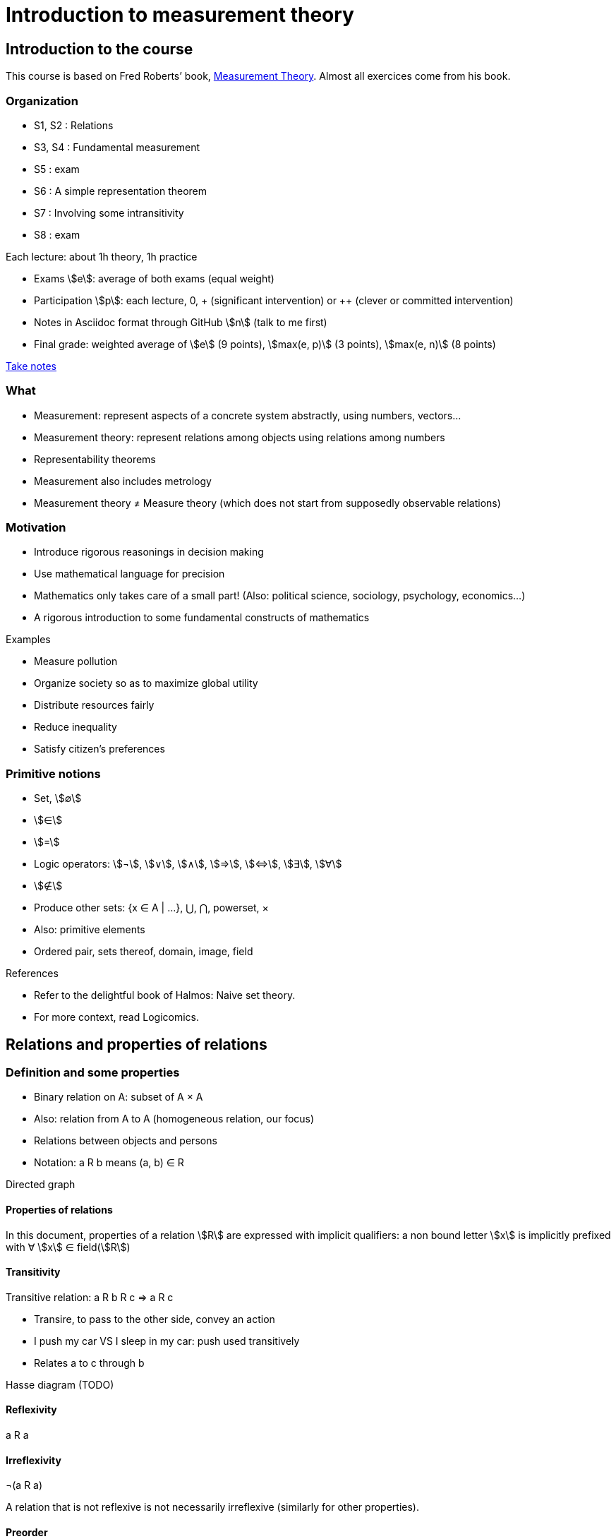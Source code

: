 = Introduction to measurement theory
:stem:

== Introduction to the course
This course is based on Fred Roberts’ book, https://doi.org/10.1017/CBO9780511759871[Measurement Theory]. Almost all exercices come from his book.

=== Organization
* S1, S2 : Relations
* S3, S4 : Fundamental measurement
* S5 : exam
* S6 : A simple representation theorem
* S7 : Involving some intransitivity
* S8 : exam

Each lecture: about 1h theory, 1h practice

* Exams stem:[e]: average of both exams (equal weight)
* Participation stem:[p]: each lecture, 0, + (significant intervention) or ++ (clever or committed intervention)
* Notes in Asciidoc format through GitHub stem:[n] (talk to me first)
* Final grade: weighted average of stem:[e] (9 points), stem:[max(e, p)] (3 points), stem:[max(e, n)] (8 points)

https://github.com/oliviercailloux/Teaching/blob/main/README.adoc#take-notes[Take notes]

=== What
* Measurement: represent aspects of a concrete system abstractly, using numbers, vectors…
* Measurement theory: represent relations among objects using relations among numbers
* Representability theorems
* Measurement also includes metrology
* Measurement theory ≠ Measure theory (which does not start from supposedly observable relations)

=== Motivation
* Introduce rigorous reasonings in decision making
* Use mathematical language for precision
* Mathematics only takes care of a small part! (Also: political science, sociology, psychology, economics…)
* A rigorous introduction to some fundamental constructs of mathematics

Examples

* Measure pollution
* Organize society so as to maximize global utility
* Distribute resources fairly
* Reduce inequality
* Satisfy citizen’s preferences

=== Primitive notions
* Set, stem:[∅]
* stem:[∈]
* stem:[=]
* Logic operators: stem:[¬], stem:[∨], stem:[∧], stem:[⇒], stem:[⇔], stem:[∃], stem:[∀]
* stem:[∉]
* Produce other sets: {x ∈ A | …}, ⋃, ⋂, powerset, ×
* Also: primitive elements
* Ordered pair, sets thereof, domain, image, field

References

* Refer to the delightful book of Halmos: Naive set theory.
* For more context, read Logicomics.

== Relations and properties of relations
=== Definition and some properties
* Binary relation on A: subset of A × A
* Also: relation from A to A (homogeneous relation, our focus)
* Relations between objects and persons
* Notation: a R b means (a, b) ∈ R

Directed graph

==== Properties of relations
In this document, properties of a relation stem:[R] are expressed with implicit qualifiers: a non bound letter stem:[x] is implicitly prefixed with ∀ stem:[x] ∈ field(stem:[R])

==== Transitivity
Transitive relation: a R b R c ⇒ a R c

* Transire, to pass to the other side, convey an action
* I push my car VS I sleep in my car: push used transitively
* Relates a to c through b

Hasse diagram (TODO)

==== Reflexivity
a R a

==== Irreflexivity
¬(a R a)

A relation that is not reflexive is not necessarily irreflexive (similarly for other properties).

==== Preorder
* Transitive and reflexive
* (Also called: partial preorder, quasi order)

Here: mostly transitive and reflexive relations

==== Symmetry
a R b ⇒ b R a

==== Asymmetry
a R b ⇒ ¬(b R a)

==== Antisymmetry
a ≠ b ∧ a R b ⇒ ¬(b R a)

==== Exercices
See https://oliviercailloux.github.io/Introduction-to-measurement-theory/Ex1.html[Exercices S1].

=== A zoo of relations
==== Equivalence
An equivalence relation is a transitive, (reflexive and) symmetric relation.

Each element in an equivalence relation has an associated equivalence class. The set of equivalence classes, called the quotient by R, is denoted by field(R)/R. It partitions (disjointly covers) field(R).

* Symmetric part of a relation R: sym(R) = {(a, a) ∈ R}
* The symmetric part of a preorder R is an equivalence relation
* Intuitively speaking, a preorder defines equivalence classes (namely, its quotient by sym(R)) and orders them (possibly partially)
* That ordering is a relation on its quotient by sym(R) and is called the reduction of a preorder R
* Formally, the reduction of R is defined as {(a*, b*) ∈ field(R)/sym(R) × field(R)/sym(R) | ∃ a ∈ a*, b ∈ b* | a R b}.

// === Converse
// Optional

// === Negative transitivity
// Optional

==== Side-uniqueness, ontoness
* Right-unique: a R b ∧ a R c ⇒ b = c
* A right-unique relation is a function from domain(R) to image(R); we can write R(a) to denote the single b ∈ image(R) such that a R b.
* Onto Y (right-total over Y): Y = image(R)
* Left-unique (injective): b R a ∧ c R a ⇒ b = c

==== Weak completeness
a ≠ b ⇒ a R b ∨ b R a

==== Order
* Transitive, reflexive, antisymmetric
* (Also called: partial order)

Intuitively: a (possibly partial) ranking without ties

==== Complete preorder
* Transitive, reflexive, weakly complete
* (Often called: weak order)

* Intuitively: a ranking with ties
* The symmetric part of a complete preorder is an equivalence relation
* A complete preorder defines equivalence classes and orders them completely

==== Complete order
* Transitive, reflexive, weakly complete, antisymmetric
* (Also called: simple order, linear order, total order)

Intuitively: a ranking without ties

The reduction of a complete preorder R is a complete order on field(R)/sym(R).

// === Strict order
// Transitive and irreflexive
// (Often called: strict partial order)

==== Generalisation to binary operations
* A relation from X to Y is a subset of X × Y. It is non homogeneous when X ≠ Y.
* A binary operation α on A is a right-unique relation from (A × A) to A whose domain is (A × A).
* It can be viewed as a function from A × A to A; we can write a α b to denote the single c ∈ image(α) such that (a, b) α c.
* Examples: +, × on ℕ.

==== Note about terminology
For many authors (excluding Halmos but including Roberts), the set on which R is defined is exogenous, thus a relation is a pair (A, R) with R ⊆ A² (hence field(R) ⊆ A). This allows for the possibility that field(R) ≠ A. Weak completeness is then defined as ∀ a ≠ b ∈ A: a R b ν b R a. Similarly, other definitions (such as reflexivity) then differ from those given here. In this document, we assume A is chosen equal to field(R), in which case the definitions coincide.

== Fundamental measurement
* We want to assign numbers to reflect some properties of some systems.
* Given relation R “looks shorter than” on A = {a, b, …}, can we assign numbers f(a) so that f(a) < f(b) iff a R b?
* Similarly for relations “preferred to”, “day with better air quality”.

* We might also want to reflect operations such as “combining”: consider “is lighter”, with A including combined objects; can we then assign numbers f(.) so that when a and b combined are lighter than c, f(a) + f(b) < f(c); or so that when c denotes the combination of a and b, f(a) + f(b) = f(c)?
* Similarly for relation “preferred to” on sets of objects.

* Relation R on A corresponds to relation T on ℝ through function f from A to ℝ: a R b iff f(a) T f(b).
* (If T is restricted to the image of f, it is determined uniquely by f and R, in other words, R never corresponds to two relations T1 ≠ T2 through a single function f when field* (T1) = field(T2) = image(f). Proof: if R corresponds to T1 and T2 through f with field(T1) = field(T2) = image(f), then x T1 y iff a R b, for any a ∈ f-1(x), b ∈ f-1(y), iff x * T2 y thus T1 = T2.)
* Operation ⊙ on A corresponds to operation α on ℝ through function f from A to ℝ: f(a ⊙ b) = f(a) α f(b).
* R is homomorphic to T iff it corresponds to T through some function f.
* (R, ⊙) is homomorphic to (T, α) iff R corresponds to T and ⊙ to α through the same function f.
* More generally, (R, {⊙_i}) is homomorphic to (T, {α_i}) iff R corresponds to T through some function f and each ⊙_i corresponds to α_i through f.
* The tuple (f, (T, {α_i})) is called a measurement scale for (R, {⊙_i}).
// (If f is a scale, 
// ∀x, y ∈ image(f): f-1(x) × f-1(y) ⊆ R ν f-1(x) × f-1(y) ⋂ R = ∅ 
// and
// f(f-1(x) o f-1(y)) is a singleton.)

=== Representation theorem
* A theorem of the form: under such conditions on (R, {⊙_i}), the system is homomorphic to (T, {α_i}).
* Constructive proof: gives a procedure to build a scale f.
* Intuitively: transitivity of R is required for homomorphism to >.

Uniqueness: to determine properties of the numbers that transfer to our observations.

=== Homomorphisms and scale types
* Number of persons VS height of a person
* Ratio of weight VS ratio of t°

Given (R, {⊙_i}) corresponding to (T, {α_i}) through f, admissible transformation φ from f(A) to ℝ (thus φ ∘ f from A to ℝ): (R, {⊙_i}) corresponds to (T, {α_i}) through φ ∘ f.

// R has a regular homomorphism to T: it has a homomorphism to T and for every scales (f, (T, {α_i})), (g, (T, {α_i})), for some φ, g = φ ∘ f.
R has a regular homomorphism to T: it has a homomorphism to T and for every scales (f, (T, {α_i})), (g, (T, {α_i})), f(a) = f(b) ⇔ g(a) = g(b).

Scale type depends on the class of admissible transformations φ.

* Absolute: φ(x) = x; Counting
* Ratio: φ(x) = rx with r > 0; Mass
* Interval: φ(x) = rx + s with r > 0; T° without absolute zero
* Ordinal: strictly monotone increasing transformation; Ordinal preference, Mohs scale of hardness
* Nominal: any bijection; Labels

// Example using air pollution might be interesting but is not hugely convincing concerning meaningfulness.

== Representation of complete preorders
=== Arithmetic and infinite sets
* Successor of stem:[s]: stem:[s] ⋃ {stem:[s]}
* Axiom of infinity: ∃ successor set A
* ℕ: intersection of all successor sets in A
* Permits induction, which we use to define addition of zero, then addition of one, …
* Finite set: bijection with an element of ℕ

=== The ≥ relation
* If R is a complete preorder and field(R) is finite, it is homomorphic to ≥.
* Necessary and sufficient conditions.
* Can we relax finiteness?

Scale type: ordinal

=== Density

=== Infinite cases

== When indifference is not transitive
=== Requirement of transitivity
* R homomorphic to ≥ requires transitivity.
* Define I as the symmetric part of R.
* R homomorphic to ≥ requires I to be transitive.

=== Examples
Detection threshold

* Coffee with sugar
* Noise level

Incomparability

* Pony VS bicycle (https://doi.org/10.2307/2224802[Armstrong, 1939])
* Good job VS apartment
* Reform social security: better for end-of-life VS better life expectancy

=== Representation
* x ≥δ y: x ≥ y - δ
* Constant threshold δ

Won’t do for incomparability: Pony* ≻ Pony, Bicycle ≽ Pony*, Bicycle* ≻ Bicycle but Pony ≽ Bicycle*.

=== Related applications
* Liberal to conservative politics
* Psychological stages of development
* Chronology of archeological artifacts
